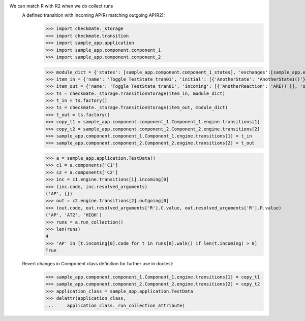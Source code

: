 We can match R with R2 when we do collect runs
    A defined transition with incoming AP(R) matching outgoing AP(R2):
        >>> import checkmate._storage
        >>> import checkmate.transition
        >>> import sample_app.application
        >>> import sample_app.component.component_1
        >>> import sample_app.component.component_2

        >>> module_dict = {'states': [sample_app.component.component_1_states], 'exchanges':[sample_app.exchanges]}
        >>> item_in = {'name': 'Toggle TestState tran01', 'initial': [{'AnotherState': 'AnotherState1()'}], 'incoming': [{'Action': 'AP(R)'}], 'final': [{'AnotherState': 'append(R)'}], 'outgoing': [{'ThirdAction': 'DA()'}]}
        >>> item_out = {'name': 'Toggle TestState tran01', 'incoming': [{'AnotherReaction': 'ARE()'}], 'outgoing': [{'Action': 'AP(R2)'}]}
        >>> ts = checkmate._storage.TransitionStorage(item_in, module_dict)
        >>> t_in = ts.factory()
        >>> ts = checkmate._storage.TransitionStorage(item_out, module_dict)
        >>> t_out = ts.factory()
        >>> copy_t1 = sample_app.component.component_1.Component_1.engine.transitions[1]
        >>> copy_t2 = sample_app.component.component_2.Component_2.engine.transitions[2]
        >>> sample_app.component.component_1.Component_1.engine.transitions[1] = t_in
        >>> sample_app.component.component_2.Component_2.engine.transitions[2] = t_out

        >>> a = sample_app.application.TestData()
        >>> c1 = a.components['C1']
        >>> c2 = a.components['C2']
        >>> inc = c1.engine.transitions[1].incoming[0]
        >>> (inc.code, inc.resolved_arguments)
        ('AP', {})
        >>> out = c2.engine.transitions[2].outgoing[0]
        >>> (out.code, out.resolved_arguments['R'].C.value, out.resolved_arguments['R'].P.value)
        ('AP', 'AT2', 'HIGH')
        >>> runs = a.run_collection()
        >>> len(runs)
        4
        >>> 'AP' in [t.incoming[0].code for t in runs[0].walk() if len(t.incoming) > 0]
        True

    Revert changes in Component class definition for further use in doctest:
        >>> sample_app.component.component_1.Component_1.engine.transitions[1] = copy_t1
        >>> sample_app.component.component_2.Component_2.engine.transitions[2] = copy_t2
        >>> application_class = sample_app.application.TestData
        >>> delattr(application_class,
        ...     application_class._run_collection_attribute)

